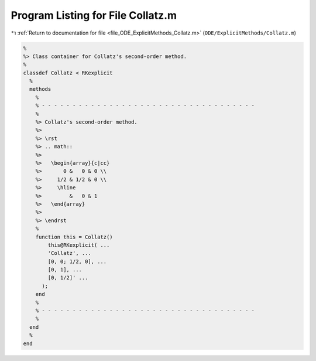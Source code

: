 
.. _program_listing_file_ODE_ExplicitMethods_Collatz.m:

Program Listing for File Collatz.m
==================================

|exhale_lsh| :ref:`Return to documentation for file <file_ODE_ExplicitMethods_Collatz.m>` (``ODE/ExplicitMethods/Collatz.m``)

.. |exhale_lsh| unicode:: U+021B0 .. UPWARDS ARROW WITH TIP LEFTWARDS

.. code-block:: MATLAB

   %
   %> Class container for Collatz's second-order method.
   %
   classdef Collatz < RKexplicit
     %
     methods
       %
       % - - - - - - - - - - - - - - - - - - - - - - - - - - - - - - - - - - -
       %
       %> Collatz's second-order method.
       %>
       %> \rst
       %> .. math::
       %>
       %>   \begin{array}{c|cc}
       %>       0 &   0 & 0 \\
       %>     1/2 & 1/2 & 0 \\
       %>     \hline
       %>         &   0 & 1
       %>   \end{array}
       %>
       %> \endrst
       %
       function this = Collatz()
           this@RKexplicit( ...
           'Collatz', ...
           [0, 0; 1/2, 0], ...
           [0, 1], ...
           [0, 1/2]' ...
         );
       end
       %
       % - - - - - - - - - - - - - - - - - - - - - - - - - - - - - - - - - - -
       %
     end
     %
   end
